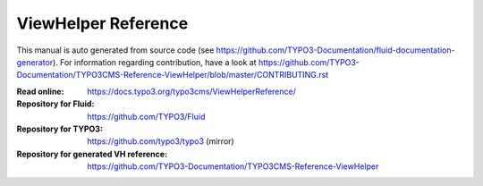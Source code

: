 ====================
ViewHelper Reference
====================

This manual is auto generated from source code (see https://github.com/TYPO3-Documentation/fluid-documentation-generator). For information regarding
contribution, have a look at https://github.com/TYPO3-Documentation/TYPO3CMS-Reference-ViewHelper/blob/master/CONTRIBUTING.rst

:Read online: https://docs.typo3.org/typo3cms/ViewHelperReference/

:Repository for Fluid: https://github.com/TYPO3/Fluid
:Repository for TYPO3: https://github.com/typo3/typo3 (mirror)
:Repository for generated VH reference:  https://github.com/TYPO3-Documentation/TYPO3CMS-Reference-ViewHelper
